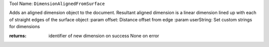 
Tool Name: ``DimensionAlignedFromSurface``

.. index:: DimensionAlignedFromSurface (Tool)

.. _tools.dimensionalignedfromsurface:

Adds an aligned dimension object to the document. Resultant aligned dimension
is a linear dimension lined up with each of straight edges of the surface object
:param offset: Distance offset from edge
:param userString: Set custom strings for dimensions

:returns: identifier of new dimension on success
          None on error